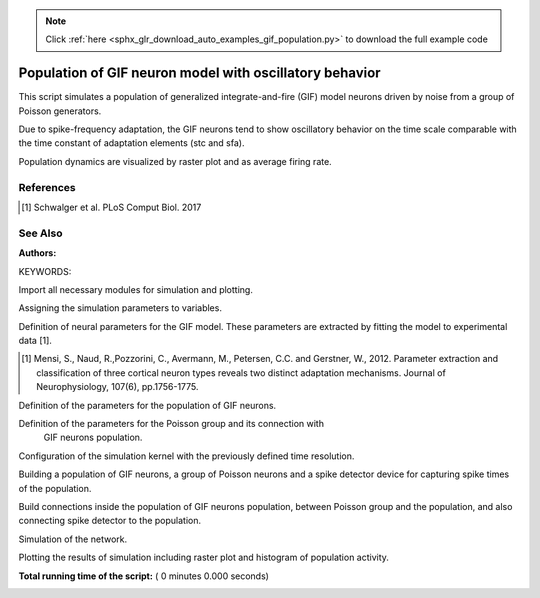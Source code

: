 .. note::
    :class: sphx-glr-download-link-note

    Click :ref:`here <sphx_glr_download_auto_examples_gif_population.py>` to download the full example code
.. rst-class:: sphx-glr-example-title

.. _sphx_glr_auto_examples_gif_population.py:

Population of GIF neuron model with oscillatory behavior
-------------------------------------------------------------

This script simulates a population of generalized integrate-and-fire (GIF)
model neurons driven by noise from a group of Poisson generators.

Due to spike-frequency adaptation, the GIF neurons tend to show oscillatory
behavior on the time scale comparable with the time constant of adaptation
elements (stc and sfa).

Population dynamics are visualized by raster plot and as average firing rate.

References
~~~~~~~~~~~

.. [1] Schwalger et al. PLoS Comput Biol. 2017

See Also
~~~~~~~~~~

:Authors:

KEYWORDS:


Import all necessary modules for simulation and plotting.



.. code-block:: python
   :lineno-start: 50


    import nest
    import nest.raster_plot
    import matplotlib.pyplot as plt

    nest.ResetKernel()


Assigning the simulation parameters to variables.



.. code-block:: python
   :lineno-start: 59


    dt = 0.1
    simtime = 2000.0


Definition of neural parameters for the GIF model. These parameters are
extracted by fitting the model to experimental data [1].

.. [1] Mensi, S., Naud, R.,Pozzorini, C., Avermann, M., Petersen, C.C. and
       Gerstner, W., 2012. Parameter extraction and classification of
       three cortical neuron types reveals two distinct adaptation
       mechanisms. Journal of Neurophysiology, 107(6), pp.1756-1775.



.. code-block:: python
   :lineno-start: 71


    neuron_params = {"C_m": 83.1,
                     "g_L": 3.7,
                     "E_L": -67.0,
                     "Delta_V": 1.4,
                     "V_T_star": -39.6,
                     "t_ref": 4.0,
                     "V_reset": -36.7,
                     "lambda_0": 1.0,
                     "q_stc": [56.7, -6.9],
                     "tau_stc": [57.8, 218.2],
                     "q_sfa": [11.7, 1.8],
                     "tau_sfa": [53.8, 640.0],
                     "tau_syn_ex": 10.0,
                     }


Definition of the parameters for the population of GIF neurons.



.. code-block:: python
   :lineno-start: 89


    N_ex = 100  # size of the population
    p_ex = 0.3  # connection probability inside the population
    w_ex = 30.0  # synaptic weights inside the population (pA)


Definition of the parameters for the Poisson group and its connection with
 GIF neurons population.



.. code-block:: python
   :lineno-start: 97


    N_noise = 50  # size of Poisson group
    rate_noise = 10.0  # firing rate of Poisson neurons (Hz)
    w_noise = 20.0  # synaptic weights from Poisson to population neurons (pA)


Configuration of the simulation kernel with the previously defined time
resolution.



.. code-block:: python
   :lineno-start: 105


    nest.SetKernelStatus({"resolution": dt})


Building a population of GIF neurons, a group of Poisson neurons and a
spike detector device for capturing spike times of the population.



.. code-block:: python
   :lineno-start: 111


    population = nest.Create("gif_psc_exp", N_ex, params=neuron_params)

    noise = nest.Create("poisson_generator", N_noise, params={'rate': rate_noise})

    spike_det = nest.Create("spike_detector")


Build connections inside the population of GIF neurons population, between
Poisson group and the population, and also connecting spike detector to
the population.



.. code-block:: python
   :lineno-start: 122


    nest.Connect(
        population, population, {'rule': 'pairwise_bernoulli', 'p': p_ex},
        syn_spec={"weight": w_ex}
        )

    nest.Connect(noise, population, 'all_to_all', syn_spec={"weight": w_noise})

    nest.Connect(population, spike_det)


Simulation of the network.



.. code-block:: python
   :lineno-start: 134


    nest.Simulate(simtime)


Plotting the results of simulation including raster plot and histogram of
population activity.



.. code-block:: python
   :lineno-start: 140


    nest.raster_plot.from_device(spike_det, hist=True)
    plt.title('Population dynamics')

**Total running time of the script:** ( 0 minutes  0.000 seconds)


.. _sphx_glr_download_auto_examples_gif_population.py:


.. only :: html

 .. container:: sphx-glr-footer
    :class: sphx-glr-footer-example



  .. container:: sphx-glr-download

     :download:`Download Python source code: gif_population.py <gif_population.py>`



  .. container:: sphx-glr-download

     :download:`Download Jupyter notebook: gif_population.ipynb <gif_population.ipynb>`


.. only:: html

 .. rst-class:: sphx-glr-signature

    `Gallery generated by Sphinx-Gallery <https://sphinx-gallery.readthedocs.io>`_
